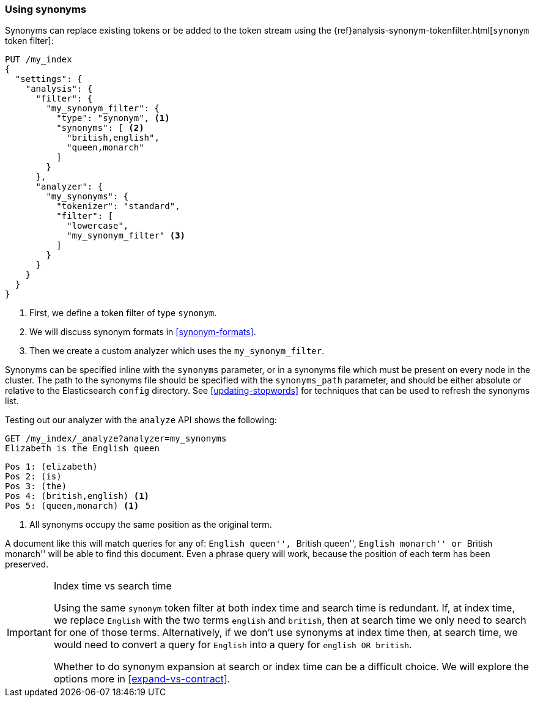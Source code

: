 [[using-synonyms]]
=== Using synonyms

Synonyms can replace existing tokens or be added to the token stream using the
{ref}analysis-synonym-tokenfilter.html[`synonym` token filter]:

[source,json]
-------------------------------------
PUT /my_index
{
  "settings": {
    "analysis": {
      "filter": {
        "my_synonym_filter": {
          "type": "synonym", <1>
          "synonyms": [ <2>
            "british,english",
            "queen,monarch"
          ]
        }
      },
      "analyzer": {
        "my_synonyms": {
          "tokenizer": "standard",
          "filter": [
            "lowercase",
            "my_synonym_filter" <3>
          ]
        }
      }
    }
  }
}
-------------------------------------
<1> First, we define a token filter of type `synonym`.
<2> We will discuss synonym formats in <<synonym-formats>>.
<3> Then we create a custom analyzer which uses the `my_synonym_filter`.

**************************************

Synonyms can be specified inline with the `synonyms` parameter, or in a
synonyms file which must be present on every node in the cluster. The path to
the synonyms file should be specified with the `synonyms_path` parameter, and
should be either absolute or relative to the Elasticsearch `config` directory.
See <<updating-stopwords>> for techniques that can be used to refresh the
synonyms list.

**************************************

Testing out our analyzer with the `analyze` API shows the following:

[source,json]
-------------------------------------
GET /my_index/_analyze?analyzer=my_synonyms
Elizabeth is the English queen
-------------------------------------

[source,text]
------------------------------------
Pos 1: (elizabeth)
Pos 2: (is)
Pos 3: (the)
Pos 4: (british,english) <1>
Pos 5: (queen,monarch) <1>
------------------------------------
<1> All synonyms occupy the same position as the original term.

A document like this will match queries for any of: ``English queen'',
``British queen'', ``English monarch'' or ``British monarch'' will be able to
find this document.  Even a phrase query will work, because the position of
each term has been preserved.

[IMPORTANT]
.Index time vs search time
======================================

Using the same `synonym` token filter at both index time and search time is
redundant.  If, at index time, we replace `English` with the two terms
`english` and `british`, then at search time we only need to search for one of
those terms.  Alternatively, if we don't use synonyms at index time then, at
search time, we would need to convert a query for `English` into a query for
`english OR british`.

Whether to do synonym expansion at search or index time can be a difficult
choice.  We will explore the options more in <<expand-vs-contract>>.

======================================
